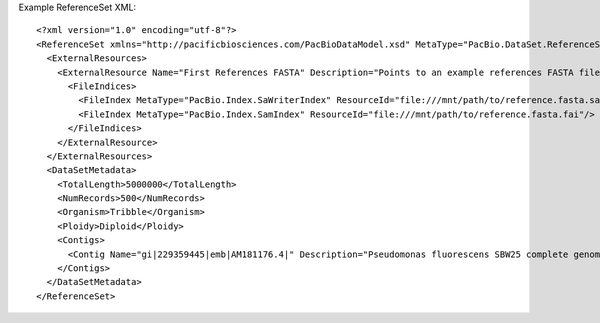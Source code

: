 Example ReferenceSet XML::

  <?xml version="1.0" encoding="utf-8"?>
  <ReferenceSet xmlns="http://pacificbiosciences.com/PacBioDataModel.xsd" MetaType="PacBio.DataSet.ReferenceSet" Name="DataSet_ReferenceSet" Tags="barcode moreTags mapping mytags" UniqueId="b095d0a3-94b8-4918-b3af-a3f81bbe519c" Version="2.3.0" CreatedAt="2015-01-27T09:00:01" xmlns:xsi="http://www.w3.org/2001/XMLSchema-instance" xsi:schemaLocation="http://pacificbiosciences.com/PacBioDataModel.xsd">
    <ExternalResources>
      <ExternalResource Name="First References FASTA" Description="Points to an example references FASTA file." MetaType="PacBio.ReferenceFile.ReferenceFastaFile" ResourceId="file:///mnt/path/to/reference.fasta" Tags="Example">
        <FileIndices>
          <FileIndex MetaType="PacBio.Index.SaWriterIndex" ResourceId="file:///mnt/path/to/reference.fasta.sa"/>
          <FileIndex MetaType="PacBio.Index.SamIndex" ResourceId="file:///mnt/path/to/reference.fasta.fai"/>
        </FileIndices>
      </ExternalResource>
    </ExternalResources>
    <DataSetMetadata>
      <TotalLength>5000000</TotalLength>
      <NumRecords>500</NumRecords>
      <Organism>Tribble</Organism>
      <Ploidy>Diploid</Ploidy>
      <Contigs>
        <Contig Name="gi|229359445|emb|AM181176.4|" Description="Pseudomonas fluorescens SBW25 complete genome|quiver" Length="6722109" Digest="f627c795efad7ce0050ed42b942d408e"/>
      </Contigs>
    </DataSetMetadata>
  </ReferenceSet>
